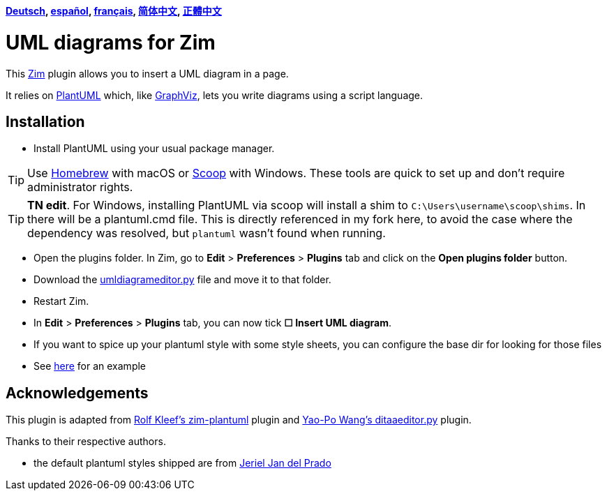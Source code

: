 *link:lang/de/README.adoc[Deutsch],
link:lang/es/README.adoc[español],
link:lang/fr/README.adoc[français],
link:lang/zh-cn/README.adoc[简体中文],
link:lang/zh-tw/README.adoc[正體中文]*

= UML diagrams for Zim

This https://zim-wiki.org[Zim] plugin allows you to insert a UML diagram in a page.

It relies on http://plantuml.com[PlantUML] which, like http://graphviz.org[GraphViz], lets you write diagrams using a script language.

== Installation

* Install PlantUML using your usual package manager.

TIP: Use https://brew.sh[Homebrew] with macOS or https://scoop.sh[Scoop] with Windows. These tools are quick to set up and don’t require administrator rights.

TIP: **TN edit**. For Windows, installing PlantUML via scoop will install a shim to `C:\Users\username\scoop\shims`. In there will be a plantuml.cmd file. This is directly referenced in my fork here, to avoid the case where the dependency was resolved, but `plantuml` wasn't found when running.

* Open the plugins folder. In Zim, go to *Edit* > *Preferences* > *Plugins* tab and click on the *Open plugins folder* button.
* Download the link:umldiagrameditor.py[] file and move it to that folder.
* Restart Zim.
* In *Edit* > *Preferences* > *Plugins* tab, you can now tick *☐ Insert UML diagram*.
    * If you want to spice up your plantuml style with some style sheets, you can configure the base dir for looking for those files
    * See https://gist.github.com/jerieljan/4c82515ff5f2b2e4dd5122d354a82b7e[here] for an example

== Acknowledgements

This plugin is adapted from https://github.com/rolfkleef/zim-plantuml[Rolf Kleef's zim-plantuml] plugin and https://github.com/zim-desktop-wiki/zim-desktop-wiki/blob/master/zim/plugins/ditaaeditor.py[Yao-Po Wang's ditaaeditor.py] plugin.

Thanks to their respective authors.

* the default plantuml styles shipped are from https://gist.github.com/jerieljan/4c82515ff5f2b2e4dd5122d354a82b7e[Jeriel Jan del Prado ]
